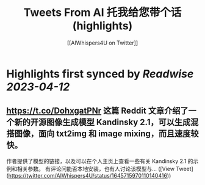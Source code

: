 :PROPERTIES:
:title: Tweets From AI 托我给您带个话 (highlights)
:author: [[AIWhispers4U on Twitter]]
:full-title: "Tweets From AI 托我给您带个话"
:category: #tweets
:url: https://twitter.com/AIWhispers4U
:END:

* Highlights first synced by [[Readwise]] [[2023-04-12]]
** https://t.co/DohxgatPNr  这篇 Reddit 文章介绍了一个新的开源图像生成模型 Kandinsky 2.1，可以生成混搭图像，面向 txt2img 和 image mixing，而且速度较快。
作者提供了模型的链接，以及可以在个人主页上查看一些有关 Kandinsky 2.1 的示例和相关参数。
有评论问能否本地安装，也有人讨论该模型与… ([View Tweet](https://twitter.com/AIWhispers4U/status/1645715970110140416))